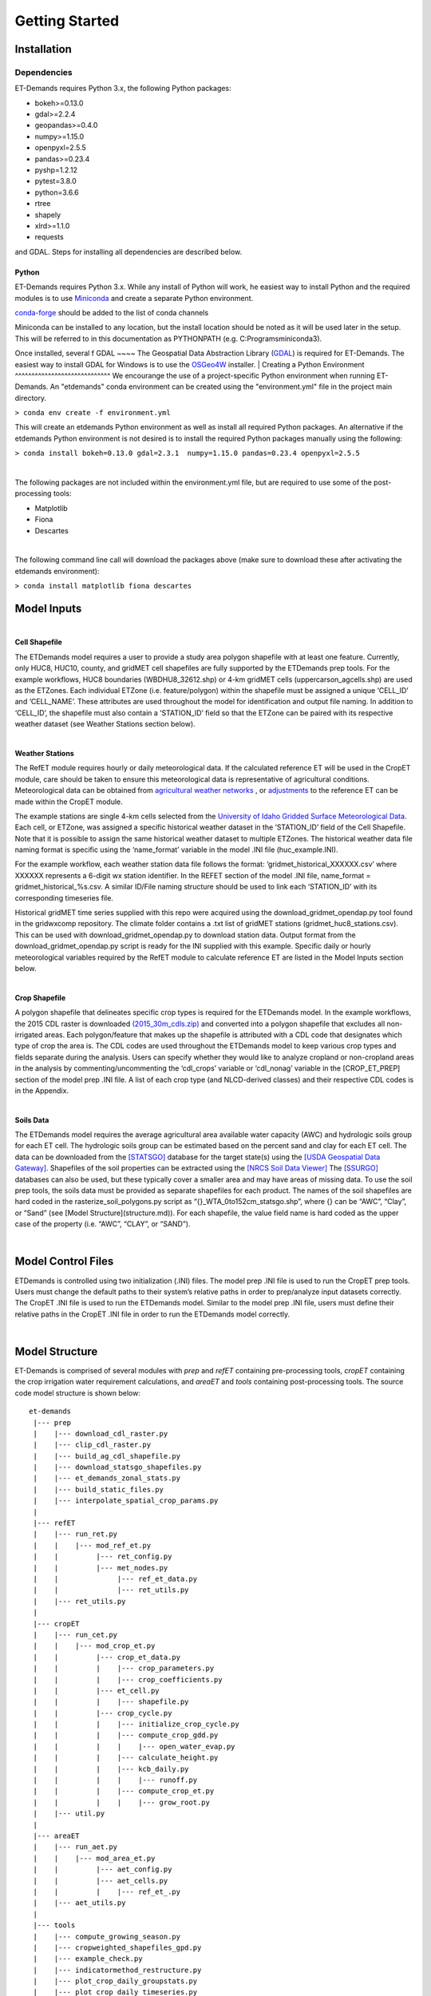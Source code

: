 Getting Started
===============

Installation
------------

Dependencies
^^^^^^^^^^^^
ET-Demands requires Python 3.x, the following Python packages:

- bokeh>=0.13.0
- gdal>=2.2.4
- geopandas>=0.4.0
- numpy>=1.15.0
- openpyxl=2.5.5
- pandas>=0.23.4
- pyshp=1.2.12
- pytest=3.8.0
- python=3.6.6
- rtree
- shapely
- xlrd>=1.1.0
- requests

and GDAL. Steps for installing all dependencies are described below.

Python
~~~~~~
ET-Demands requires Python 3.x. While any install of Python will work,
he easiest way to install Python and the required modules is to use
`Miniconda <https://conda.io/miniconda.html>`_ and create a separate
Python environment.

`conda-forge <https://conda-forge.github.io/>`_ should be added to the list of
conda channels

Miniconda can be installed to any location, but the install location should be
noted as it will be used later in the setup. This will be referred to in this
documentation as PYTHONPATH (e.g. C:\Programs\miniconda3\).

Once installed, several f
GDAL
~~~~
The Geospatial Data Abstraction Library (`GDAL <https://www.gdal.org/>`_) is required
for ET-Demands. The easiest way to install GDAL for Windows is to use the
`OSGeo4W <https://trac.osgeo.org/osgeo4w/>`_ installer. 
|
Creating a Python Environment
^^^^^^^^^^^^^^^^^^^^^^^^^^^^^
We encourange the use of a project-specific Python environment when running
ET-Demands. An "etdemands" conda environment can be created using the
"environment.yml" file in the project main directory.

``> conda env create -f environment.yml``

This will create an etdemands Python environment as well as install all required
Python packages. An alternative if the etdemands Python environment is not desired
is to install the required Python packages manually using the following:

``> conda install bokeh=0.13.0 gdal=2.3.1  numpy=1.15.0 pandas=0.23.4 openpyxl=2.5.5``

|
The following packages are not included within the environment.yml file, but are required to use some of the post-processing tools:

- Matplotlib
- Fiona
- Descartes
|
The following command line call will download the packages above (make sure to download these after activating the etdemands environment):

``> conda install matplotlib fiona descartes``


Model Inputs
------------

|
**Cell Shapefile**

The ETDemands model requires a user to provide a study area polygon shapefile with at least one feature. Currently, only HUC8, HUC10, county, and gridMET cell shapefiles are fully supported by the ETDemands prep tools. For the example workflows, HUC8 boundaries (WBDHU8_32612.shp) or 4-km gridMET cells (uppercarson_agcells.shp) are used as the ETZones. Each individual ETZone (i.e. feature/polygon) within the shapefile must be assigned a unique ‘CELL_ID’ and ‘CELL_NAME’. These attributes are used throughout the model for identification and output file naming. In addition to ‘CELL_ID’, the shapefile must also contain a ‘STATION_ID’ field so that the ETZone can be paired with its respective weather dataset (see Weather Stations section below). 

|
**Weather Stations**

The RefET module requires hourly or daily meteorological data. If the calculated reference ET will be used in the CropET module, care should be taken to ensure this meteorological data is representative of agricultural conditions. Meteorological data can be obtained from `agricultural weather networks <https://et-demands.readthedocs.io/en/master/data_sources.html#data-sources-ag-met>`_ , or `adjustments <https://et-demands.readthedocs.io/en/master/model_description_code.html#model-description-cropet-aridfctr>`_ to the reference ET can be made within the CropET module.

The example stations are single 4-km cells selected from the `University of Idaho Gridded Surface Meteorological Data <http://www.climatologylab.org/gridmet.html>`_. Each cell, or ETZone, was assigned a specific historical weather dataset in the ‘STATION_ID’ field of the Cell Shapefile. Note that it is possible to assign the same historical weather dataset to multiple ETZones. The historical weather data file naming format is specific using the ‘name_format’ variable in the model .INI file (huc_example.INI).

For the example workflow, each weather station data file follows the format: ‘gridmet_historical_XXXXXX.csv’ where XXXXXX represents a 6-digit wx station identifier. In the REFET section of the model .INI file, name_format = gridmet_historical_%s.csv. A similar ID/File naming structure should be used to link each ‘STATION_ID’ with its corresponding timeseries file.

Historical gridMET time series supplied with this repo were acquired using the download_gridmet_opendap.py tool found in the gridwxcomp repository. The climate folder contains a .txt list of gridMET stations (gridmet_huc8_stations.csv). This can be used with download_gridmet_opendap.py to download station data. Output format from the download_gridmet_opendap.py script is ready for the INI supplied with this example. Specific daily or hourly meteorological variables required by the RefET module to calculate reference ET are listed in the Model Inputs section below.

|
**Crop Shapefile**

A polygon shapefile that delineates specific crop types is required for the ETDemands model. In the example workflows, the 2015 CDL raster is downloaded `(2015_30m_cdls.zip) <ftp://ftp.nass.usda.gov/download/res/2015_30m_cdls.zip>`_ and converted into a polygon shapefile that excludes all non-irrigated areas. Each polygon/feature that makes up the shapefile is attributed with a CDL code that designates which type of crop the area is. The CDL codes are used throughout the ETDemands model to keep various crop types and fields separate during the analysis. Users can specify whether they would like to analyze cropland or non-cropland areas  in the analysis by commenting/uncommenting the ‘cdl_crops’ variable or ‘cdl_nonag’ variable in the [CROP_ET_PREP] section of the model prep .INI file. A list of each crop type (and NLCD-derived classes) and their respective CDL codes is in the Appendix.

|
**Soils Data**

The ETDemands model requires the average agricultural area available water capacity (AWC) and hydrologic soils group for each ET cell. The hydrologic soils group can be estimated based on the percent sand and clay for each ET cell. The data can be downloaded from the `[STATSGO] <http://www.nrcs.usda.gov/wps/portal/nrcs/detail/soils/survey/geo/?cid=nrcs142p2_053629>`_ database for the target state(s) using the `[USDA Geospatial Data Gateway] <https://gdg.sc.egov.usda.gov/>`_. Shapefiles of the soil properties can be extracted using the `[NRCS Soil Data Viewer] <http://www.nrcs.usda.gov/wps/portal/nrcs/detailfull/soils/home/?cid=nrcs142p2_053620>`_ The `[SSURGO] <http://www.nrcs.usda.gov/wps/portal/nrcs/detail/soils/survey/geo/?cid=nrcs142p2_053627>`_  databases can also be used, but these typically cover a smaller area and may have areas of missing data. To use the soil prep tools, the soils data must be provided as separate shapefiles for each product. The names of the soil shapefiles are hard coded in the rasterize_soil_polygons.py script as “{}_WTA_0to152cm_statsgo.shp”, where {} can be “AWC”, “Clay”, or “Sand” (see [Model Structure](structure.md)). For each shapefile, the value field name is hard coded as the upper case of the property (i.e. “AWC”, “CLAY”, or “SAND”).

|
Model Control Files
-------------------

ETDemands is controlled using two initialization (.INI) files. The model prep .INI file is used to run the CropET prep tools. Users must change the default paths to their system’s relative paths in order to prep/analyze input datasets correctly. The CropET .INI file is used to run the ETDemands model. Similar to the model prep .INI file, users must define their relative paths in the CropET .INI file in order to run the ETDemands model correctly. 

|
Model Structure
---------------

ET-Demands is comprised of several modules with *prep* and *refET* containing
pre-processing tools, *cropET* containing the crop irrigation water requirement
calculations, and *areaET* and *tools* containing post-processing tools. The
source code model structure is shown below::

  et-demands
   |--- prep
   |    |--- download_cdl_raster.py
   |    |--- clip_cdl_raster.py
   |    |--- build_ag_cdl_shapefile.py
   |    |--- download_statsgo_shapefiles.py
   |    |--- et_demands_zonal_stats.py
   |    |--- build_static_files.py
   |    |--- interpolate_spatial_crop_params.py
   |
   |--- refET
   |    |--- run_ret.py
   |    |    |--- mod_ref_et.py
   |    |         |--- ret_config.py
   |    |         |--- met_nodes.py
   |    |              |--- ref_et_data.py
   |    |              |--- ret_utils.py
   |    |--- ret_utils.py
   |
   |--- cropET
   |    |--- run_cet.py
   |    |    |--- mod_crop_et.py
   |    |         |--- crop_et_data.py
   |    |         |    |--- crop_parameters.py
   |    |         |    |--- crop_coefficients.py
   |    |         |--- et_cell.py
   |    |         |    |--- shapefile.py
   |    |         |--- crop_cycle.py
   |    |         |    |--- initialize_crop_cycle.py
   |    |         |    |--- compute_crop_gdd.py
   |    |         |    |    |--- open_water_evap.py
   |    |         |    |--- calculate_height.py
   |    |         |    |--- kcb_daily.py
   |    |         |    |    |--- runoff.py
   |    |         |    |--- compute_crop_et.py
   |    |         |    |    |--- grow_root.py
   |    |--- util.py
   |
   |--- areaET
   |    |--- run_aet.py
   |    |    |--- mod_area_et.py
   |    |         |--- aet_config.py
   |    |         |--- aet_cells.py
   |    |         |    |--- ref_et_.py
   |    |--- aet_utils.py
   |
   |--- tools
   |    |--- compute_growing_season.py
   |    |--- cropweighted_shapefiles_gpd.py
   |    |--- example_check.py
   |    |--- indicatormethod_restructure.py
   |    |--- plot_crop_daily_groupstats.py
   |    |--- plot_crop_daily_timeseries.py
   |    |--- plot_crop_summary_maps.py
   |    |--- summary_shapefiles_gpd.py
   |    |--- util.py

Running the Model
-----------------

The prep portion of ETDemands requires the model inputs from above to be downloaded/prepped. Zonal statistics must then be run to assign crop acreages and soil properties to the various ETZones in the input shapefile. The final preparations are made by building the static text files from the templates in “et-demands\static”.

Once input data is downloaded/prepped and the static input files are generated, the CropET portion of ETDemands can be run. 

Post-processing options are available in the Tools portion of ETDemands. Timeseries plots, summary shapefiles, and growing season summaries can be generated to help analyze results from the model runs. See the Running the Model and Analysis Tools sections for more details about running the post-processing tools.

